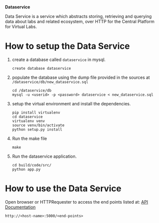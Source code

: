 *Dataservice*

Data Service is a service which abstracts storing, retrieving and querying data
about labs and related ecosystem, over HTTP for the Central Platform for Virtual Labs.

* How to setup the Data Service
1) create a database called =dataservice= in mysql.
   #+BEGIN_SRC 
   create database dataservice
   #+END_SRC
2) populate the database using the dump file provided in the sources at
   =/dataservice/db/new_dataservice.sql=
   #+BEGIN_SRC 
   cd /dataservice/db
   mysql -u <userid> -p <password> dataservice < new_dataservice.sql  
   #+END_SRC
3) setup the virtual environment and install the dependencies.
   #+BEGIN_SRC 
   pip install virtualenv
   cd dataservice
   virtualenv venv
   source venv/bin/activate
   python setup.py install
   #+END_SRC
4) Run the make file
   #+BEGIN_SRC 
   make
   #+END_SRC
5) Run the dataservice application.
   #+BEGIN_SRC 
   cd build/code/src/
   python app.py
   #+END_SRC
* How to use the Data Service
  Open browser or HTTPRequester to access the end points listed at:
  [[./src/api_doc.org][API Documentation]]
#+BEGIN_SRC 
http://<host-name>:5000/<end-points> 
#+END_SRC
